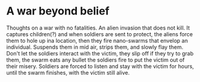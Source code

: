 * A war beyond belief
Thoughts on a war with no fatalities. An alien invasion that does not kill. 
It captures children(?) and when soldiers are sent to protect, the
aliens force them to hole up ina location, then  they fire nano-swarms that 
envelop an individual. Suspends them in mid air, strips them, and
slowly flay them. Don't let the soldiers interact with the victim,
they slip off if they try to grab them, the swarm eats any bullet the
soldiers fire to put the victim out of their misery. Soldiers are
forced to listen and stay with the victim for hours, until the swarm
finishes, with the victim still alive. 
